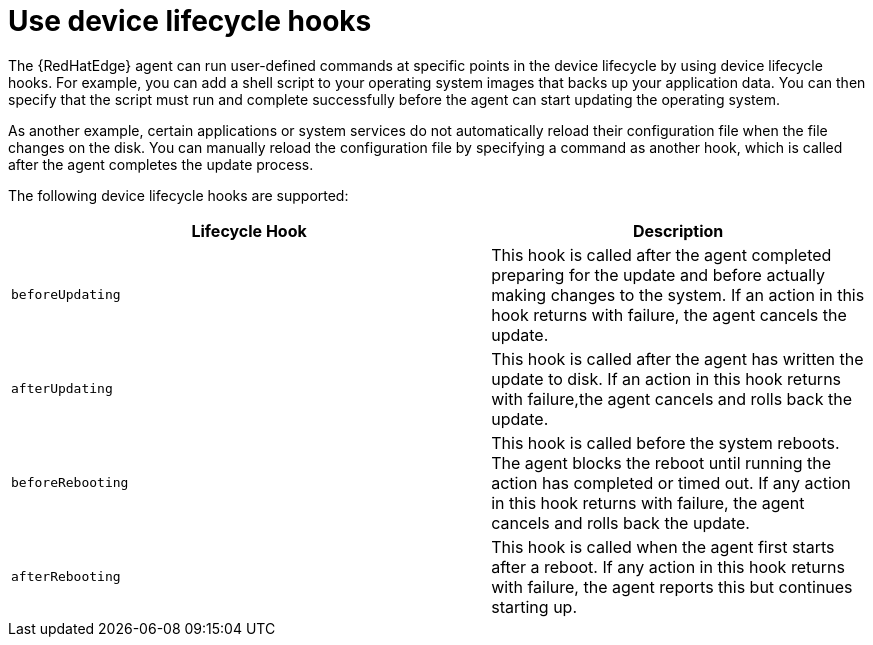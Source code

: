 :_mod-docs-content-type: REFERENCE

[id="edge-manager-device-lifecycle"]

= Use device lifecycle hooks

[role="_abstract"]

The {RedHatEdge} agent can run user-defined commands at specific points in the device lifecycle by using device lifecycle hooks. 
For example, you can add a shell script to your operating system images that backs up your application data. 
You can then specify that the script must run and complete successfully before the agent can start updating the operating system.

As another example, certain applications or system services do not automatically reload their configuration file when the file changes on the disk. 
You can manually reload the configuration file by specifying a command as another hook, which is called after the agent completes the update process.

The following device lifecycle hooks are supported:

[width="100%",cols="56%,44%",options="header",]
|===
|Lifecycle Hook |Description
|`beforeUpdating` |This hook is called after the agent completed preparing for the update and before actually making changes to the system. 
If an action in this hook returns with failure, the agent cancels the update.

|`afterUpdating` |This hook is called after the agent has written the update to disk. 
If an action in this hook returns with failure,the agent cancels and rolls back the update.

|`beforeRebooting` |This hook is called before the system reboots. The agent blocks the reboot until running the action has completed or timed out. 
If any action in this hook returns with failure, the agent cancels and rolls back the update.

|`afterRebooting` |This hook is called when the agent first starts after a reboot. 
If any action in this hook returns with failure, the agent reports this but continues starting up.
|===
